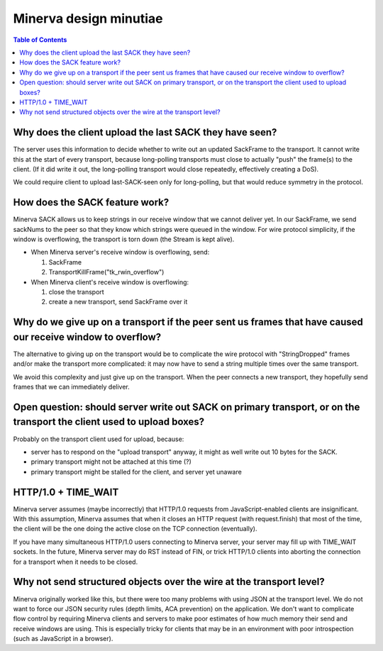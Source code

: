 =====
Minerva design minutiae
=====

.. contents:: Table of Contents


Why does the client upload the last SACK they have seen?
=====
The server uses this information to decide whether to write out an
updated SackFrame to the transport. It cannot write this at the
start of every transport, because long-polling transports must
close to actually "push" the frame(s) to the client. (If it did write it out,
the long-polling transport would close repeatedly, effectively creating
a DoS).

We could require client to upload last-SACK-seen only for long-polling,
but that would reduce symmetry in the protocol.



How does the SACK feature work?
=====
Minerva SACK allows us to keep strings in our receive window
that we cannot deliver yet. In our SackFrame, we send sackNums
to the peer so that they know which strings were queued in the window.
For wire protocol simplicity, if the window is overflowing, the transport
is torn down (the Stream is kept alive).

-	When Minerva server's receive window is overflowing, send:

	1)	SackFrame
	2)	TransportKillFrame("tk_rwin_overflow")

-	When Minerva client's receive window is overflowing:

	1)	close the transport
	2)	create a new transport, send SackFrame over it




Why do we give up on a transport if the peer sent us frames that have caused our receive window to overflow?
=====
The alternative to giving up on the transport would be to complicate
the wire protocol with "StringDropped" frames and/or make the transport
more complicated: it may now have to send a string multiple times
over the same transport.

We avoid this complexity and just give up on the transport. When the
peer connects a new transport, they hopefully send frames that we can
immediately deliver.



Open question: should server write out SACK on primary transport, or on the transport the client used to upload boxes?
=====

Probably on the transport client used for upload, because:

-	server has to respond on the "upload transport" anyway, it might as well write out 10 bytes for the SACK.
-	primary transport might not be attached at this time (?)
-	primary transport might be stalled for the client, and server yet unaware


HTTP/1.0 + TIME_WAIT
=====
Minerva server assumes (maybe incorrectly) that HTTP/1.0 requests from JavaScript-enabled clients
are insignificant. With this assumption, Minerva assumes that when it closes an HTTP request (with request.finish)
that most of the time, the client will be the one doing the active close on the TCP connection (eventually).

If you have many simultaneous HTTP/1.0 users connecting to Minerva server, your server may
fill up with TIME_WAIT sockets. In the future, Minerva server may do RST instead of FIN, or trick
HTTP/1.0 clients into aborting the connection for a transport when it needs to be closed.


Why not send structured objects over the wire at the transport level?
=====
Minerva originally worked like this, but there were too many problems
with using JSON at the transport level. We do not want to force our
JSON security rules (depth limits, ACA prevention) on the application.
We don't want to complicate flow control by requiring Minerva clients
and servers to make poor estimates of how much memory their send
and receive windows are using. This is especially tricky for clients that
may be in an environment with poor introspection (such as JavaScript
in a browser).
